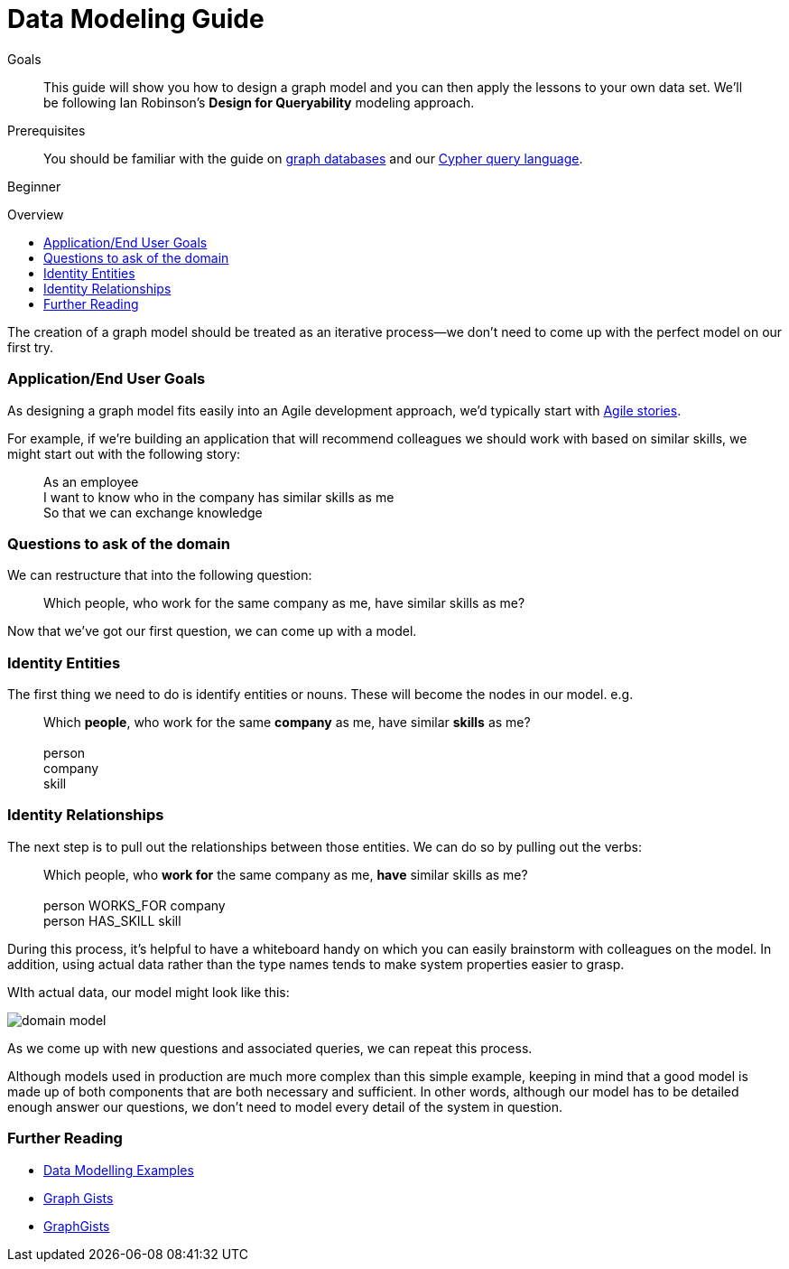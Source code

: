 = Data Modeling Guide
:level: Beginner
:toc:
:toc-placement!:
:toc-title: Overview
:toclevels: 1
:section: Graph Data Modeling
:section-link: data-modeling

.Goals
[abstract]
This guide will show you how to design a graph model and you can then apply the lessons to your own data set.
We'll be following Ian Robinson's *Design for Queryability* modeling approach.

.Prerequisites
[abstract]
You should be familiar with the guide on link:../../what-is-neo4j/graph-database[graph databases] and our link:../../cypher-query-language[Cypher query language].

[role=expertise]
{level}

toc::[]

:img: .

The creation of a graph model should be treated as an iterative process--we don't need to come up with the perfect model on our first try.

=== Application/End User Goals

As designing a graph model fits easily into an Agile development approach, we'd typically start with link:http://en.wikipedia.org/wiki/User_story[Agile stories].

For example, if we're building an application that will recommend colleagues we should work with based on similar skills, we might start out with the following story:

____
As an employee +
I want to know who in the company has similar skills as me +
So that we can exchange knowledge
____

=== Questions to ask of the domain

We can restructure that into the following question:

____
Which people, who work for the same company as me, have similar skills as me?
____

Now that we've got our first question, we can come up with a model.

=== Identity Entities

The first thing we need to do is identify entities or nouns. These will become the nodes in our model. e.g.

____
Which *people*, who work for the same *company* as me, have similar *skills* as me? +
 +
person +
company +
skill
____

////
[role=side-nav]
=== Recommended

* http://neo4j.com/docs[The Neo4j Docs]
* link:/blog[The Neo4j Blog]
* link:../../build-a-graph-data-model/guide-intro-to-graph-modeling[Intro to Graph Modeling]
////

=== Identity Relationships

The next step is to pull out the relationships between those entities. 
We can do so by pulling out the verbs:

____
Which people, who *work for* the same company as me, *have* similar skills as me? +
 +
person WORKS_FOR company +
person HAS_SKILL skill +
____

During this process, it's helpful to have a whiteboard handy on which you can easily brainstorm with colleagues on the model.
In addition, using actual data rather than the type names tends to make system properties easier to grasp.

WIth actual data, our model might look like this:

image:{img}/domain-model.png[]

As we come up with new questions and associated queries, we can repeat this process. 

Although models used in production are much more complex than this simple example, keeping in mind that a good model is made up of both components that are both necessary and sufficient.
In other words, although our model has to be detailed enough answer our questions, we don't need to model every detail of the system in question.

[role="side-nav"]
=== Further Reading

* link:{manual}/data-modeling-examples.html[Data Modelling Examples,role=docs]
* link:../../working-with-data/gists-and-example[Graph Gists]
* http://gist.neo4j.org/[GraphGists]
